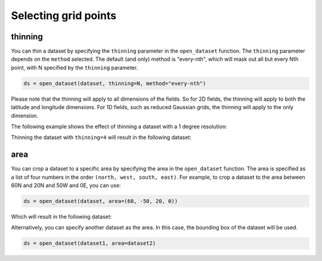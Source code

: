 .. _selecting-grids:

#######################
 Selecting grid points
#######################

**********
 thinning
**********

You can thin a dataset by specifying the ``thinning`` parameter in the
``open_dataset`` function. The ``thinning`` parameter depends on the
``method`` selected. The default (and only) method is "every-nth", which
will mask out all but every Nth point, with N specified by the
``thinning`` parameter.

.. code-block:: python

    ds = open_dataset(dataset, thinning=N, method="every-nth")


Please note that the thinning will apply to all dimensions of the
fields. So for 2D fields, the thinning will apply to both the latitude
and longitude dimensions. For 1D fields, such as reduced Gaussian grids,
the thinning will apply to the only dimension.

The following example shows the effect of thinning a dataset with a 1
degree resolution:

.. image:: ../../_static/thinning-before.png
   :width: 75%
   :align: center

Thinning the dataset with ``thinning=4`` will result in the following
dataset:

.. image:: ../../_static/thinning-after.png
   :width: 75%
   :align: center

******
 area
******

You can crop a dataset to a specific area by specifying the area in the
``open_dataset`` function. The area is specified as a list of four
numbers in the order ``(north, west, south, east)``. For example, to
crop a dataset to the area between 60N and 20N and 50W and 0E, you can
use:

.. code-block:: python

    ds = open_dataset(dataset, area=(60, -50, 20, 0))

Which will result in the following dataset:

.. image:: ../../_static/area-1.png
   :width: 75%
   :align: center

Alternatively, you can specify another dataset as the area. In this
case, the bounding box of the dataset will be used.

.. code-block:: python

    ds = open_dataset(dataset1, area=dataset2)

